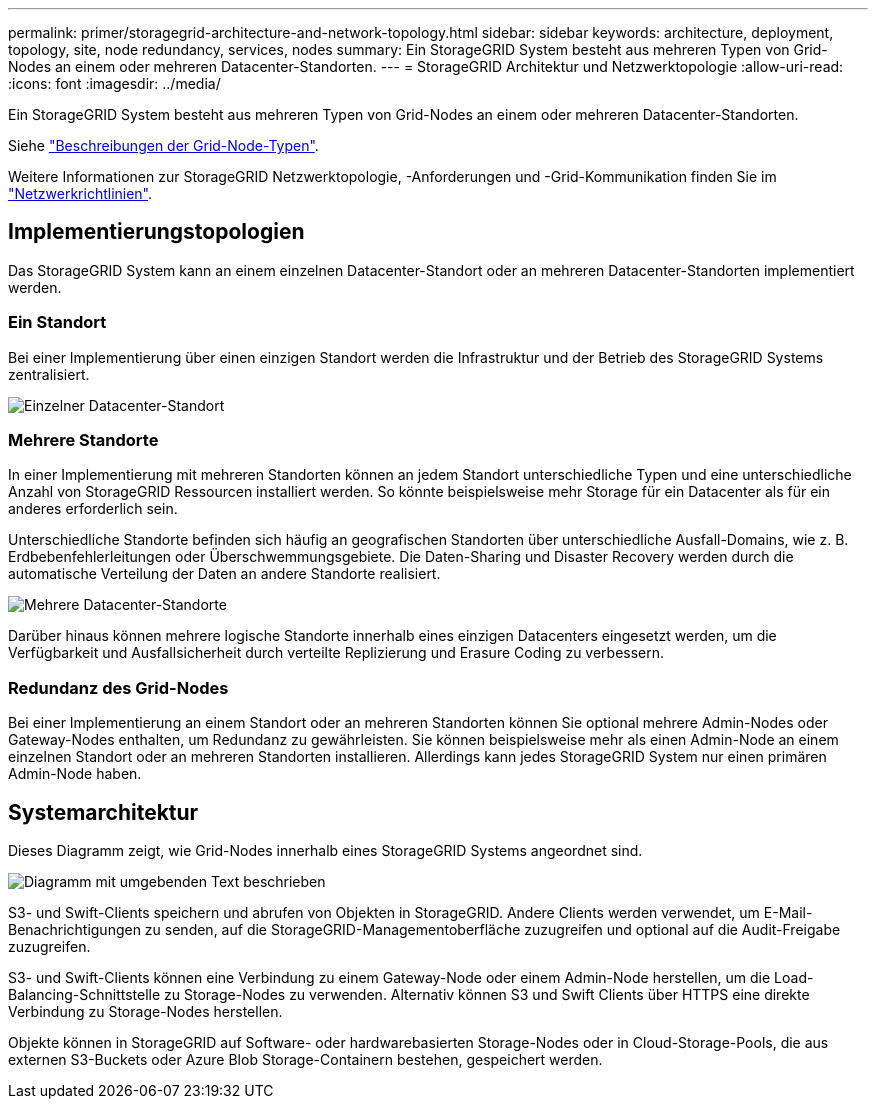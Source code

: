 ---
permalink: primer/storagegrid-architecture-and-network-topology.html 
sidebar: sidebar 
keywords: architecture, deployment, topology, site, node redundancy, services, nodes 
summary: Ein StorageGRID System besteht aus mehreren Typen von Grid-Nodes an einem oder mehreren Datacenter-Standorten. 
---
= StorageGRID Architektur und Netzwerktopologie
:allow-uri-read: 
:icons: font
:imagesdir: ../media/


[role="lead"]
Ein StorageGRID System besteht aus mehreren Typen von Grid-Nodes an einem oder mehreren Datacenter-Standorten.

Siehe link:nodes-and-services.html["Beschreibungen der Grid-Node-Typen"].

Weitere Informationen zur StorageGRID Netzwerktopologie, -Anforderungen und -Grid-Kommunikation finden Sie im link:../network/index.html["Netzwerkrichtlinien"].



== Implementierungstopologien

Das StorageGRID System kann an einem einzelnen Datacenter-Standort oder an mehreren Datacenter-Standorten implementiert werden.



=== Ein Standort

Bei einer Implementierung über einen einzigen Standort werden die Infrastruktur und der Betrieb des StorageGRID Systems zentralisiert.

image::../media/data_center_site_single.png[Einzelner Datacenter-Standort]



=== Mehrere Standorte

In einer Implementierung mit mehreren Standorten können an jedem Standort unterschiedliche Typen und eine unterschiedliche Anzahl von StorageGRID Ressourcen installiert werden. So könnte beispielsweise mehr Storage für ein Datacenter als für ein anderes erforderlich sein.

Unterschiedliche Standorte befinden sich häufig an geografischen Standorten über unterschiedliche Ausfall-Domains, wie z. B. Erdbebenfehlerleitungen oder Überschwemmungsgebiete. Die Daten-Sharing und Disaster Recovery werden durch die automatische Verteilung der Daten an andere Standorte realisiert.

image::../media/data_center_sites_multiple.png[Mehrere Datacenter-Standorte]

Darüber hinaus können mehrere logische Standorte innerhalb eines einzigen Datacenters eingesetzt werden, um die Verfügbarkeit und Ausfallsicherheit durch verteilte Replizierung und Erasure Coding zu verbessern.



=== Redundanz des Grid-Nodes

Bei einer Implementierung an einem Standort oder an mehreren Standorten können Sie optional mehrere Admin-Nodes oder Gateway-Nodes enthalten, um Redundanz zu gewährleisten. Sie können beispielsweise mehr als einen Admin-Node an einem einzelnen Standort oder an mehreren Standorten installieren. Allerdings kann jedes StorageGRID System nur einen primären Admin-Node haben.



== Systemarchitektur

Dieses Diagramm zeigt, wie Grid-Nodes innerhalb eines StorageGRID Systems angeordnet sind.

image::../media/grid_nodes_and_components.png[Diagramm mit umgebenden Text beschrieben]

S3- und Swift-Clients speichern und abrufen von Objekten in StorageGRID. Andere Clients werden verwendet, um E-Mail-Benachrichtigungen zu senden, auf die StorageGRID-Managementoberfläche zuzugreifen und optional auf die Audit-Freigabe zuzugreifen.

S3- und Swift-Clients können eine Verbindung zu einem Gateway-Node oder einem Admin-Node herstellen, um die Load-Balancing-Schnittstelle zu Storage-Nodes zu verwenden. Alternativ können S3 und Swift Clients über HTTPS eine direkte Verbindung zu Storage-Nodes herstellen.

Objekte können in StorageGRID auf Software- oder hardwarebasierten Storage-Nodes oder in Cloud-Storage-Pools, die aus externen S3-Buckets oder Azure Blob Storage-Containern bestehen, gespeichert werden.
